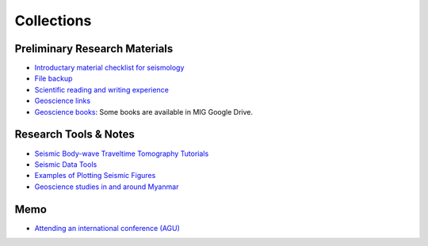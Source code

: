 Collections
===========

Preliminary Research Materials
------------------------------

- `Introductary material checklist for seismology <https://core-man.github.io/blog/post/intro-material-seismology/>`_
- `File backup <https://core-man.github.io/blog/post/backup/>`_
- `Scientific reading and writing experience <https://core-man.github.io/blog/post/reading-writing/>`_
- `Geoscience links <https://link.seisman.info/>`_
- `Geoscience books <https://core-man.github.io/blog/post/geoscience-books/>`_: Some books are available in MIG Google Drive.


Research Tools & Notes
----------------------

- `Seismic Body-wave Traveltime Tomography Tutorials <https://github.com/MIGG-NTU/SeisTomo_Tutorials>`_
- `Seismic Data Tools <https://github.com/MIGG-NTU/SeisData_Tools>`_
- `Examples of Plotting Seismic Figures <https://github.com/MIGG-NTU/SeisFigs_Examples>`_
- `Geoscience studies in and around Myanmar <https://github.com/MIGG-NTU/geosciences.Myanmar>`_


Memo
----

- `Attending an international conference (AGU) <https://core-man.github.io/blog/post/internaltionl-conference/>`_


